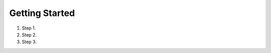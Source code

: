Getting Started
===============

.. _`How to Git`:
..
    Numbered list on installing git and cloning the repo

#. Step 1.
#. Step 2.
#. Step 3.
